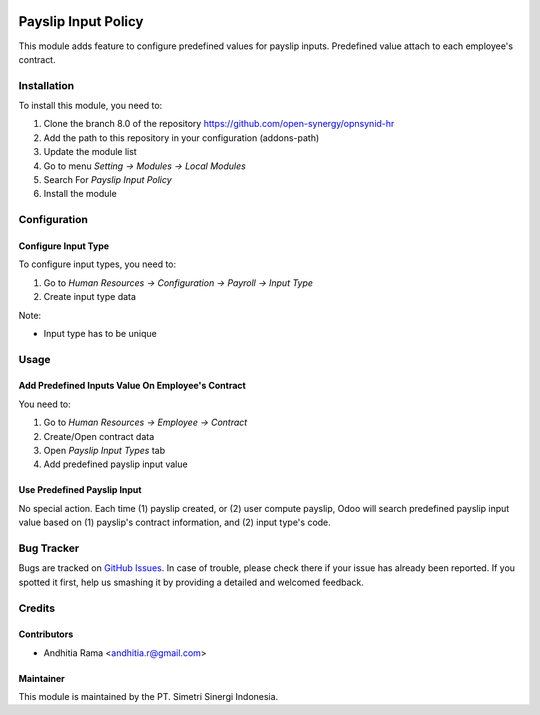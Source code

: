 .. image:: https://img.shields.io/badge/licence-AGPL--3-blue.svg
   :target: http://www.gnu.org/licenses/agpl-3.0-standalone.html
   :alt: License: AGPL-3

====================
Payslip Input Policy
====================

This module adds feature to configure predefined values for
payslip inputs. Predefined value attach to each employee's contract.


Installation
============

To install this module, you need to:

1.  Clone the branch 8.0 of the repository https://github.com/open-synergy/opnsynid-hr
2.  Add the path to this repository in your configuration (addons-path)
3.  Update the module list
4.  Go to menu *Setting -> Modules -> Local Modules*
5.  Search For *Payslip Input Policy*
6.  Install the module

Configuration
=============

Configure Input Type
--------------------

To configure input types, you need to:

1. Go to *Human Resources -> Configuration -> Payroll -> Input Type*
2. Create input type data

Note:

* Input type has to be unique

Usage
=====

Add Predefined Inputs Value On Employee's Contract
--------------------------------------------------------

You need to:

1. Go to *Human Resources -> Employee -> Contract*
2. Create/Open contract data
3. Open *Payslip Input Types* tab
4. Add predefined payslip input value

Use Predefined Payslip Input
----------------------------

No special action. Each time (1) payslip created, or (2) user compute
payslip, Odoo will search predefined payslip input value based on
(1) payslip's contract information, and (2) input type's code.


Bug Tracker
===========

Bugs are tracked on `GitHub Issues
<https://github.com/open-synergy/opnsynid-hr/issues>`_. In case of trouble, please
check there if your issue has already been reported. If you spotted it first,
help us smashing it by providing a detailed and welcomed feedback.

Credits
=======

Contributors
------------

* Andhitia Rama <andhitia.r@gmail.com>

Maintainer
----------

.. image:: https://simetri-sinergi.id/logo.png
   :alt: PT. Simetri Sinergi Indonesia
   :target: https://simetri-sinergi.id.com

This module is maintained by the PT. Simetri Sinergi Indonesia.
